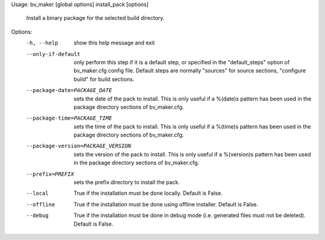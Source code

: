 Usage: bv_maker [global options] install_pack [options]

    Install a binary package for the selected build directory.

Options:
  -h, --help            show this help message and exit
  --only-if-default     only perform this step if it is a default step, or
                        specified in the "default_steps" option of
                        bv_maker.cfg config file. Default steps are normally
                        "sources" for source sections, "configure build" for
                        build sections.
  --package-date=PACKAGE_DATE
                        sets the date of the pack to install. This is only
                        useful if a %(date)s pattern has been used in the
                        package directory sections of bv_maker.cfg.
  --package-time=PACKAGE_TIME
                        sets the time of the pack to install. This is only
                        useful if a %(time)s pattern has been used in the
                        package directory sections of bv_maker.cfg.
  --package-version=PACKAGE_VERSION
                        sets the version of the pack to install. This is only
                        useful if a %(version)s pattern has been used in the
                        package directory sections of bv_maker.cfg.
  --prefix=PREFIX       sets the prefix directory to install the pack.
  --local               True if the installation must be done locally. Default
                        is False.
  --offline             True if the installation must be done using offline
                        installer. Default is False.
  --debug               True if the installation must be done in debug mode
                        (i.e. generated files must not be deleted). Default is
                        False.
